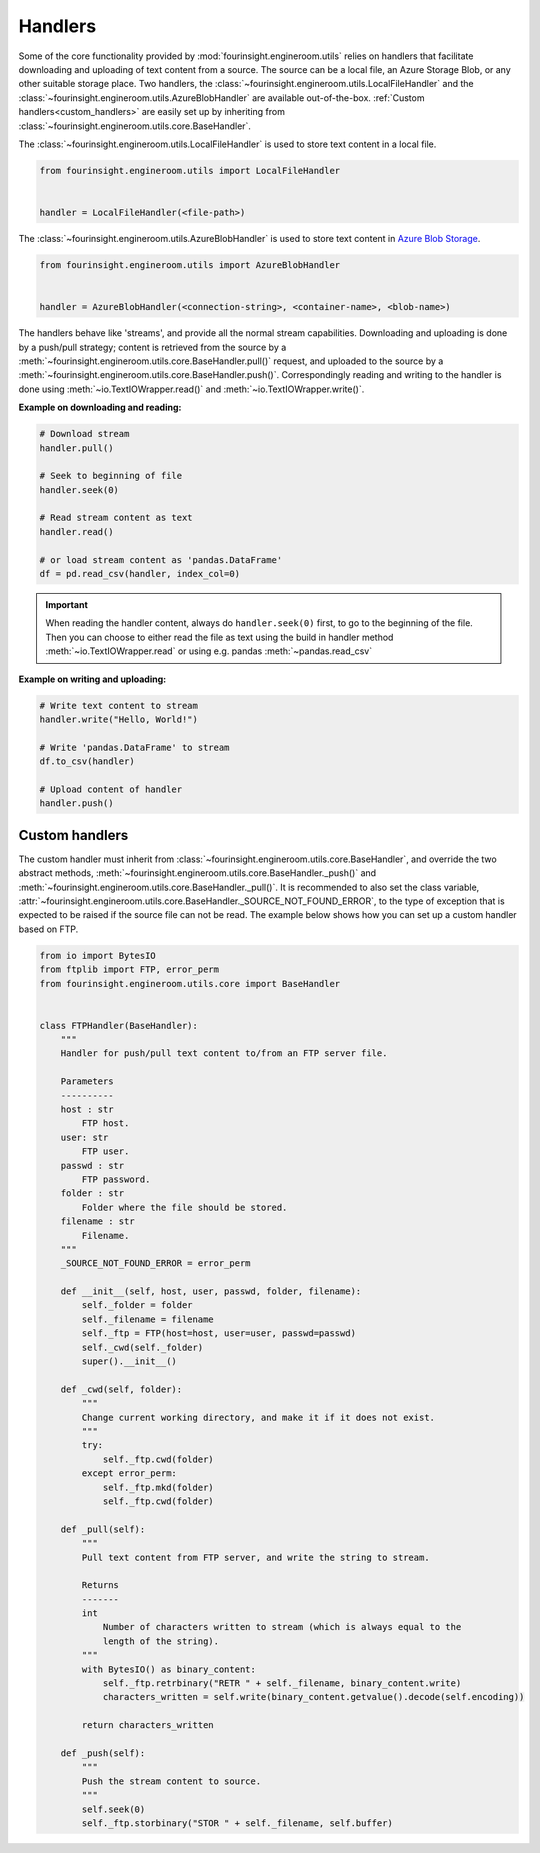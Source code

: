 .. _text_content_handlers:

Handlers
========

Some of the core functionality provided by :mod:`fourinsight.engineroom.utils` relies
on handlers that facilitate downloading and uploading of text content from a source.
The source can be a local file, an Azure Storage Blob, or any other suitable storage
place. Two handlers, the :class:`~fourinsight.engineroom.utils.LocalFileHandler` and the :class:`~fourinsight.engineroom.utils.AzureBlobHandler`
are available out-of-the-box. :ref:`Custom handlers<custom_handlers>` are easily set up by inheriting from
:class:`~fourinsight.engineroom.utils.core.BaseHandler`.

The :class:`~fourinsight.engineroom.utils.LocalFileHandler` is used to store text content in a local file.

.. code-block:: python

    from fourinsight.engineroom.utils import LocalFileHandler


    handler = LocalFileHandler(<file-path>)

The :class:`~fourinsight.engineroom.utils.AzureBlobHandler` is used to store text content in `Azure Blob Storage`_.

.. code-block:: python

    from fourinsight.engineroom.utils import AzureBlobHandler


    handler = AzureBlobHandler(<connection-string>, <container-name>, <blob-name>)

The handlers behave like 'streams', and provide all the normal stream capabilities. Downloading and uploading is done  by a push/pull
strategy; content is retrieved from the source by a :meth:`~fourinsight.engineroom.utils.core.BaseHandler.pull()` request, and uploaded
to the source by a :meth:`~fourinsight.engineroom.utils.core.BaseHandler.push()`. Correspondingly reading and writing to the handler is
done using :meth:`~io.TextIOWrapper.read()` and :meth:`~io.TextIOWrapper.write()`. 

**Example on downloading and reading:**

.. code-block:: python

    # Download stream
    handler.pull()
    
    # Seek to beginning of file
    handler.seek(0)

    # Read stream content as text
    handler.read()

    # or load stream content as 'pandas.DataFrame' 
    df = pd.read_csv(handler, index_col=0)

.. important::
    When reading the handler content, always do ``handler.seek(0)`` first, to go to the beginning of the file. Then you can choose to either
    read the file as text using the build in handler method :meth:`~io.TextIOWrapper.read` or using e.g. 
    pandas :meth:`~pandas.read_csv`


**Example on writing and uploading:**
    
.. code-block:: python

    # Write text content to stream
    handler.write("Hello, World!")
    
    # Write 'pandas.DataFrame' to stream
    df.to_csv(handler)
    
    # Upload content of handler
    handler.push()

.. _custom_handlers:

Custom handlers
---------------

The custom handler must inherit from :class:`~fourinsight.engineroom.utils.core.BaseHandler`, and override
the two abstract methods, :meth:`~fourinsight.engineroom.utils.core.BaseHandler._push()` and :meth:`~fourinsight.engineroom.utils.core.BaseHandler._pull()`. It is recommended to also
set the class variable, :attr:`~fourinsight.engineroom.utils.core.BaseHandler._SOURCE_NOT_FOUND_ERROR`, to the type of exception that
is expected to be raised if the source file can not be read. The example below shows how you can set up a custom handler based on FTP.

.. code-block:: python

    from io import BytesIO
    from ftplib import FTP, error_perm
    from fourinsight.engineroom.utils.core import BaseHandler


    class FTPHandler(BaseHandler):
        """
        Handler for push/pull text content to/from an FTP server file.

        Parameters
        ----------
        host : str
            FTP host.
        user: str
            FTP user.
        passwd : str
            FTP password.
        folder : str
            Folder where the file should be stored.
        filename : str
            Filename.
        """
        _SOURCE_NOT_FOUND_ERROR = error_perm

        def __init__(self, host, user, passwd, folder, filename):
            self._folder = folder
            self._filename = filename
            self._ftp = FTP(host=host, user=user, passwd=passwd)
            self._cwd(self._folder)
            super().__init__()

        def _cwd(self, folder):
            """
            Change current working directory, and make it if it does not exist.
            """
            try:
                self._ftp.cwd(folder)
            except error_perm:
                self._ftp.mkd(folder)
                self._ftp.cwd(folder)
                
        def _pull(self):
            """
            Pull text content from FTP server, and write the string to stream.

            Returns
            -------
            int
                Number of characters written to stream (which is always equal to the
                length of the string).
            """
            with BytesIO() as binary_content:
                self._ftp.retrbinary("RETR " + self._filename, binary_content.write)
                characters_written = self.write(binary_content.getvalue().decode(self.encoding))
                    
            return characters_written
            
        def _push(self):
            """
            Push the stream content to source.
            """
            self.seek(0)
            self._ftp.storbinary("STOR " + self._filename, self.buffer)

.. _Azure Blob Storage: https://azure.microsoft.com/nb-no/services/storage/blobs/
